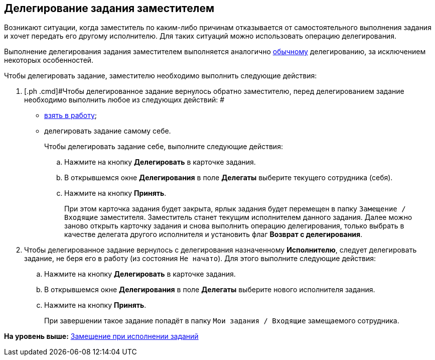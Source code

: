 [[ariaid-title1]]
== Делегирование задания заместителем

Возникают ситуации, когда заместитель по каким-либо причинам отказывается от самостоятельного выполнения задания и хочет передать его другому исполнителю. Для таких ситуаций можно использовать операцию делегирования.

Выполнение делегирования задания заместителем выполняется аналогично xref:task_Task_Delegate.adoc[обычному] делегированию, за исключением некоторых особенностей.

Чтобы делегировать задание, заместителю необходимо выполнить следующие действия:

. [.ph .cmd]#Чтобы делегированное задание вернулось обратно заместителю, перед делегированием задание необходимо выполнить любое из следующих действий: #
* xref:task_Task_TakeInWork.adoc[взять в работу];
* делегировать задание самому себе.
+
Чтобы делегировать задание себе, выполните следующие действия:
[loweralpha]
.. [.ph .cmd]#Нажмите на кнопку [.ph .uicontrol]*Делегировать* в карточке задания.#
.. [.ph .cmd]#В открывшемся окне [.keyword .wintitle]*Делегирования* в поле [.keyword]*Делегаты* выберите текущего сотрудника (себя).#
.. [.ph .cmd]#Нажмите на кнопку [.ph .uicontrol]*Принять*.#
+
При этом карточка задания будет закрыта, ярлык задания будет перемещен в папку [.ph .filepath]`Замещение / Входящие` заместителя. Заместитель станет текущим исполнителем данного задания. Далее можно заново открыть карточку задания и снова выполнить операцию делегирования, только выбрать в качестве делегата другого исполнителя и установить флаг [.ph .uicontrol]*Возврат с делегирования*.
. [.ph .cmd]#Чтобы делегированное задание вернулось с делегирования назначенному [.keyword]*Исполнителю*, следует делегировать задание, не беря его в работу (из состояния `Не начато`). Для этого выполните следующие действия:#
[loweralpha]
.. [.ph .cmd]#Нажмите на кнопку [.ph .uicontrol]*Делегировать* в карточке задания.#
.. [.ph .cmd]#В открывшемся окне [.keyword .wintitle]*Делегирования* в поле [.keyword]*Делегаты* выберите нового исполнителя задания.#
.. [.ph .cmd]#Нажмите на кнопку [.ph .uicontrol]*Принять*.#
+
При завершении такое задание попадёт в папку [.ph .filepath]`Мои задания / Входящие` замещаемого сотрудника.

*На уровень выше:* xref:../topics/task_Task_Fulfil_Replace.adoc[Замещение при исполнении заданий]
